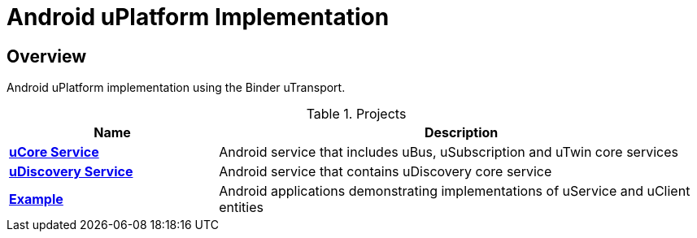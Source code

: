 = Android uPlatform Implementation

== Overview
Android uPlatform implementation using the Binder uTransport.

.Projects
[width=100%",cols="30%,70%"]
|===
|Name |Description

|link:up-core-android/README.adoc[*uCore Service*]
|Android service that includes uBus, uSubscription and uTwin core services

|link:up-discovery-android/README.adoc[*uDiscovery Service*]
|Android service that contains uDiscovery core service

|link:up-example-android/README.adoc[*Example*]
|Android applications demonstrating implementations of uService and uClient entities

|===